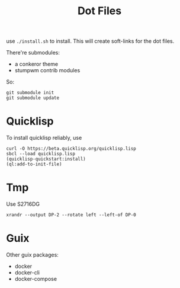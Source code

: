 #+TITLE: Dot Files

use =./install.sh= to install.
This will create soft-links for the dot files.

There're submodules:
- a conkeror theme
- stumpwm contrib modules

So:

#+BEGIN_EXAMPLE
git submodule init
git submodule update
#+END_EXAMPLE

* Quicklisp

To install quicklisp reliably, use

#+BEGIN_EXAMPLE
curl -O https://beta.quicklisp.org/quicklisp.lisp
sbcl --load quicklisp.lisp
(quicklisp-quickstart:install)
(ql:add-to-init-file)
#+END_EXAMPLE



* Tmp

Use S2716DG
#+BEGIN_EXAMPLE
xrandr --output DP-2 --rotate left --left-of DP-0
#+END_EXAMPLE

* Guix

Other guix packages:
- docker
- docker-cli
- docker-compose


